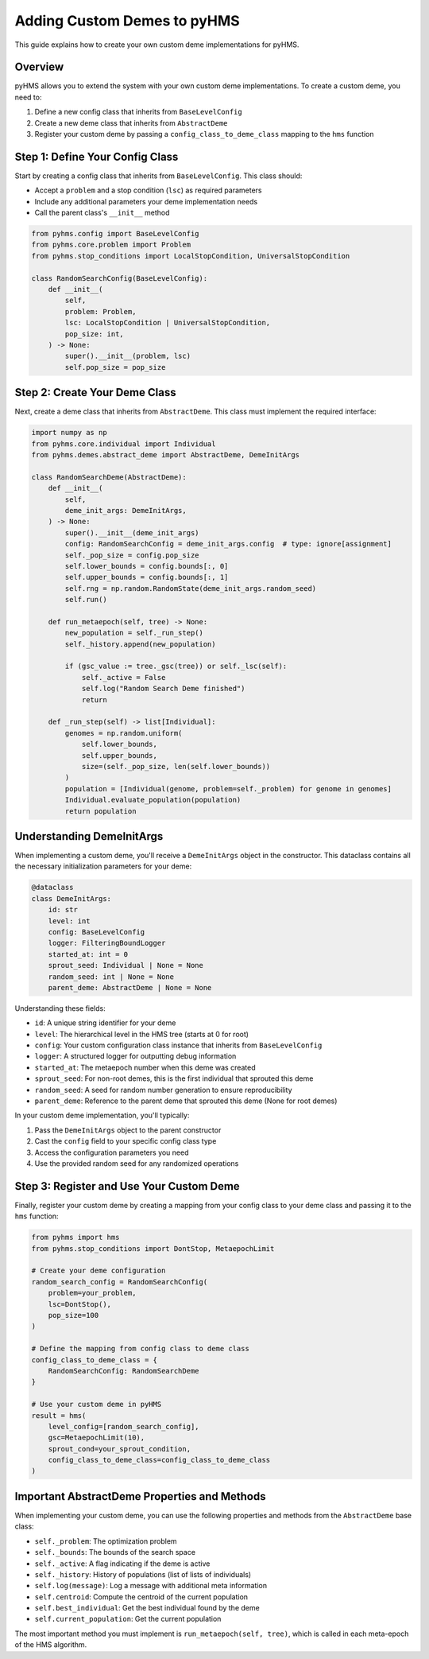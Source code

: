 Adding Custom Demes to pyHMS
============================

This guide explains how to create your own custom deme implementations for pyHMS.

Overview
--------

pyHMS allows you to extend the system with your own custom deme implementations. To create a custom deme, you need to:

1. Define a new config class that inherits from ``BaseLevelConfig``
2. Create a new deme class that inherits from ``AbstractDeme``
3. Register your custom deme by passing a ``config_class_to_deme_class`` mapping to the ``hms`` function

Step 1: Define Your Config Class
--------------------------------

Start by creating a config class that inherits from ``BaseLevelConfig``. This class should:

- Accept a ``problem`` and a stop condition (``lsc``) as required parameters
- Include any additional parameters your deme implementation needs
- Call the parent class's ``__init__`` method

.. code-block:: python

    from pyhms.config import BaseLevelConfig
    from pyhms.core.problem import Problem
    from pyhms.stop_conditions import LocalStopCondition, UniversalStopCondition

    class RandomSearchConfig(BaseLevelConfig):
        def __init__(
            self,
            problem: Problem,
            lsc: LocalStopCondition | UniversalStopCondition,
            pop_size: int,
        ) -> None:
            super().__init__(problem, lsc)
            self.pop_size = pop_size

Step 2: Create Your Deme Class
------------------------------

Next, create a deme class that inherits from ``AbstractDeme``. This class must implement the required interface:

.. code-block:: python

    import numpy as np
    from pyhms.core.individual import Individual
    from pyhms.demes.abstract_deme import AbstractDeme, DemeInitArgs

    class RandomSearchDeme(AbstractDeme):
        def __init__(
            self,
            deme_init_args: DemeInitArgs,
        ) -> None:
            super().__init__(deme_init_args)
            config: RandomSearchConfig = deme_init_args.config  # type: ignore[assignment]
            self._pop_size = config.pop_size
            self.lower_bounds = config.bounds[:, 0]
            self.upper_bounds = config.bounds[:, 1]
            self.rng = np.random.RandomState(deme_init_args.random_seed)
            self.run()

        def run_metaepoch(self, tree) -> None:
            new_population = self._run_step()
            self._history.append(new_population)

            if (gsc_value := tree._gsc(tree)) or self._lsc(self):
                self._active = False
                self.log("Random Search Deme finished")
                return
        
        def _run_step(self) -> list[Individual]:
            genomes = np.random.uniform(
                self.lower_bounds,
                self.upper_bounds,
                size=(self._pop_size, len(self.lower_bounds))
            )
            population = [Individual(genome, problem=self._problem) for genome in genomes]
            Individual.evaluate_population(population)
            return population

Understanding DemeInitArgs
--------------------------

When implementing a custom deme, you'll receive a ``DemeInitArgs`` object in the constructor. This dataclass contains all the necessary initialization parameters for your deme:

.. code-block:: python

    @dataclass
    class DemeInitArgs:
        id: str
        level: int
        config: BaseLevelConfig
        logger: FilteringBoundLogger
        started_at: int = 0
        sprout_seed: Individual | None = None
        random_seed: int | None = None
        parent_deme: AbstractDeme | None = None

Understanding these fields:

- ``id``: A unique string identifier for your deme
- ``level``: The hierarchical level in the HMS tree (starts at 0 for root)
- ``config``: Your custom configuration class instance that inherits from ``BaseLevelConfig``
- ``logger``: A structured logger for outputting debug information
- ``started_at``: The metaepoch number when this deme was created
- ``sprout_seed``: For non-root demes, this is the first individual that sprouted this deme
- ``random_seed``: A seed for random number generation to ensure reproducibility
- ``parent_deme``: Reference to the parent deme that sprouted this deme (None for root demes)

In your custom deme implementation, you'll typically:

1. Pass the ``DemeInitArgs`` object to the parent constructor
2. Cast the ``config`` field to your specific config class type
3. Access the configuration parameters you need
4. Use the provided random seed for any randomized operations

Step 3: Register and Use Your Custom Deme
-----------------------------------------

Finally, register your custom deme by creating a mapping from your config class to your deme class and passing it to the ``hms`` function:

.. code-block:: python

    from pyhms import hms
    from pyhms.stop_conditions import DontStop, MetaepochLimit

    # Create your deme configuration
    random_search_config = RandomSearchConfig(
        problem=your_problem,
        lsc=DontStop(),
        pop_size=100
    )

    # Define the mapping from config class to deme class
    config_class_to_deme_class = {
        RandomSearchConfig: RandomSearchDeme
    }

    # Use your custom deme in pyHMS
    result = hms(
        level_config=[random_search_config],
        gsc=MetaepochLimit(10),
        sprout_cond=your_sprout_condition,
        config_class_to_deme_class=config_class_to_deme_class
    )

Important AbstractDeme Properties and Methods
---------------------------------------------

When implementing your custom deme, you can use the following properties and methods from the ``AbstractDeme`` base class:

- ``self._problem``: The optimization problem
- ``self._bounds``: The bounds of the search space
- ``self._active``: A flag indicating if the deme is active
- ``self._history``: History of populations (list of lists of individuals)
- ``self.log(message)``: Log a message with additional meta information
- ``self.centroid``: Compute the centroid of the current population
- ``self.best_individual``: Get the best individual found by the deme
- ``self.current_population``: Get the current population

The most important method you must implement is ``run_metaepoch(self, tree)``, which is called in each meta-epoch of the HMS algorithm.
